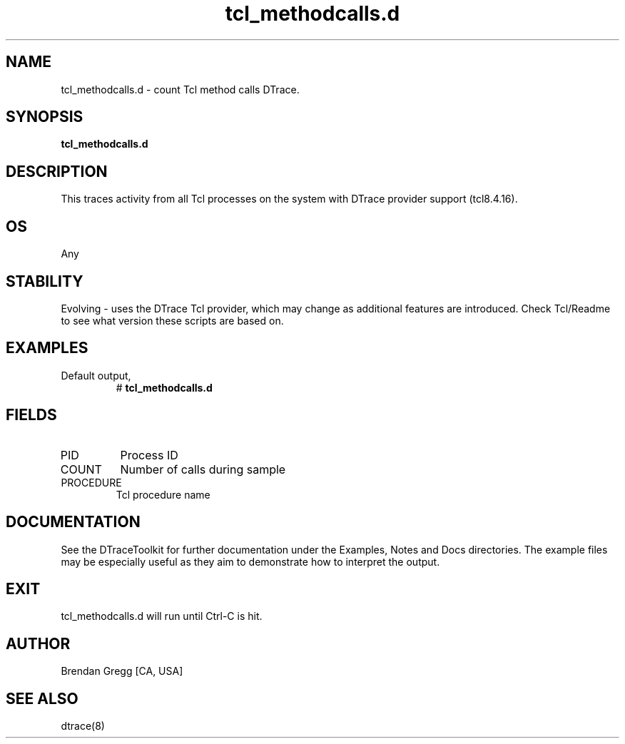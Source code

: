 .TH tcl_methodcalls.d 8   "$Date:: 2007-10-03 #$" "USER COMMANDS"
.SH NAME
tcl_methodcalls.d - count Tcl method calls DTrace.
.SH SYNOPSIS
.B tcl_methodcalls.d

.SH DESCRIPTION
This traces activity from all Tcl processes on the system with DTrace
provider support (tcl8.4.16).
.SH OS
Any
.SH STABILITY
Evolving - uses the DTrace Tcl provider, which may change 
as additional features are introduced. Check Tcl/Readme
to see what version these scripts are based on.
.SH EXAMPLES
.TP
Default output,
# 
.B tcl_methodcalls.d
.PP
.SH FIELDS
.TP
PID
Process ID
.TP
COUNT
Number of calls during sample
.TP
PROCEDURE
Tcl procedure name
.PP
.SH DOCUMENTATION
See the DTraceToolkit for further documentation under the 
Examples, Notes and Docs directories. The example files may be
especially useful as they aim to demonstrate how to interpret
the output.
.SH EXIT
tcl_methodcalls.d will run until Ctrl-C is hit.
.SH AUTHOR
Brendan Gregg
[CA, USA]
.SH SEE ALSO
dtrace(8)
